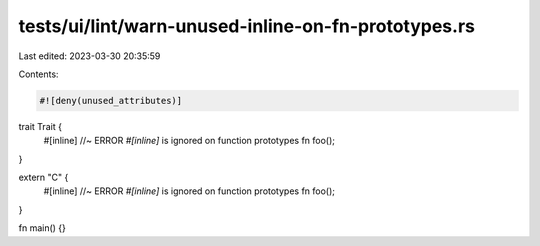 tests/ui/lint/warn-unused-inline-on-fn-prototypes.rs
====================================================

Last edited: 2023-03-30 20:35:59

Contents:

.. code-block:: rs

    #![deny(unused_attributes)]

trait Trait {
    #[inline] //~ ERROR `#[inline]` is ignored on function prototypes
    fn foo();
}

extern "C" {
    #[inline] //~ ERROR `#[inline]` is ignored on function prototypes
    fn foo();
}

fn main() {}


